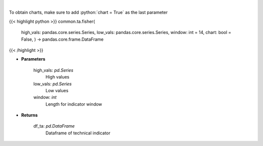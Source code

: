 .. role:: python(code)
    :language: python
    :class: highlight

|

.. raw:: html

    <h3>
    > Fisher Transform
    </h3>

To obtain charts, make sure to add :python:`chart = True` as the last parameter

{{< highlight python >}}
common.ta.fisher(
    high\_vals: pandas.core.series.Series,
    low\_vals: pandas.core.series.Series,
    window: int = 14,
    chart: bool = False,
    ) -> pandas.core.frame.DataFrame
{{< /highlight >}}

* **Parameters**

    high_vals: *pd.Series*
        High values
    low_vals: *pd.Series*
        Low values
    window: *int*
        Length for indicator window
    
* **Returns**

    df_ta: *pd.DataFrame*
        Dataframe of technical indicator
    